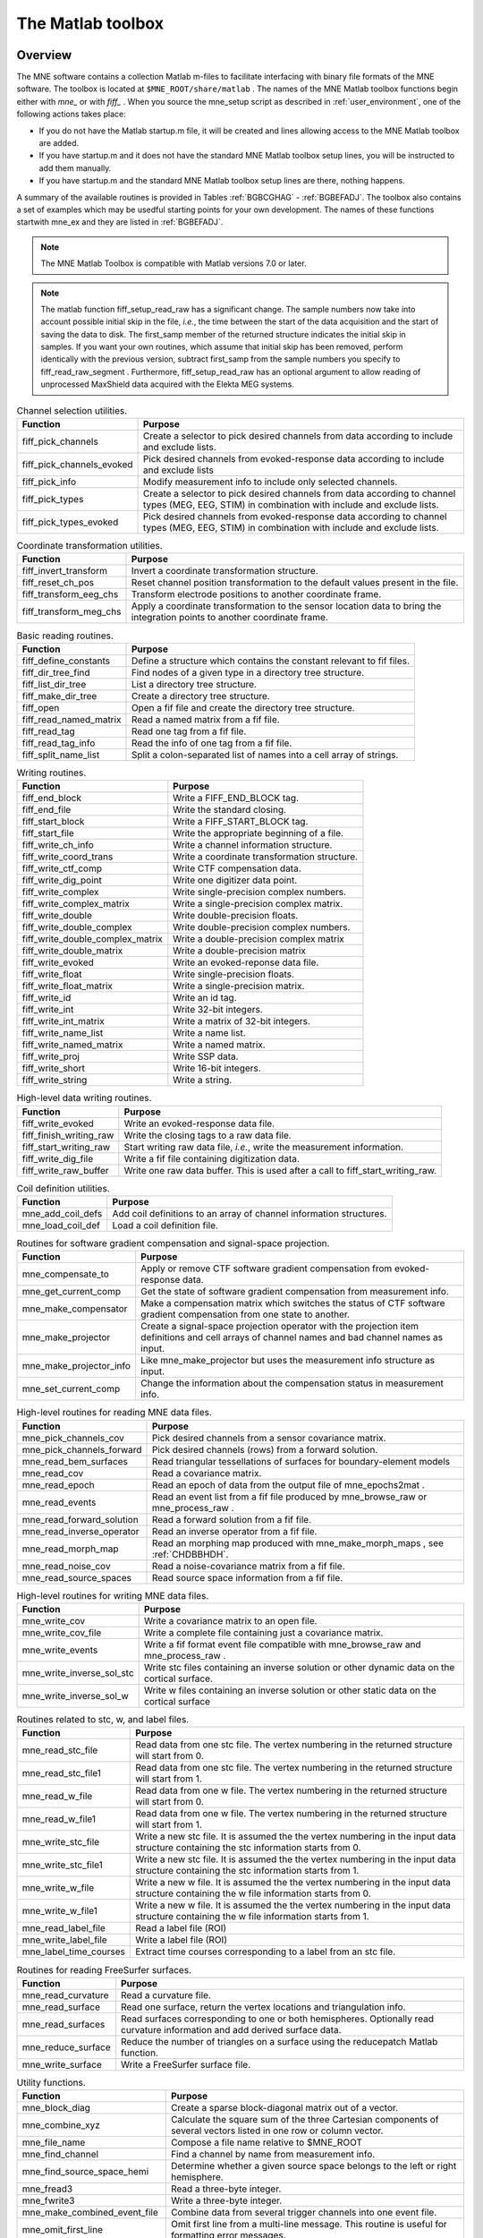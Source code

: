 

.. _ch_matlab:

==================
The Matlab toolbox
==================

Overview
########

The MNE software contains a collection Matlab m-files to
facilitate interfacing with binary file formats of the MNE software.
The toolbox is located at ``$MNE_ROOT/share/matlab`` . The
names of the MNE Matlab toolbox functions begin either with `mne_` or
with `fiff_` . When you source the mne_setup script
as described in :ref:`user_environment`, one of the following actions
takes place:

- If you do not have the Matlab startup.m
  file, it will be created and lines allowing access to the MNE Matlab
  toolbox are added.

- If you have startup.m and it does not have the standard MNE
  Matlab toolbox setup lines, you will be instructed to add them manually.

- If you have startup.m and the standard MNE Matlab toolbox
  setup lines are there, nothing happens.

A summary of the available routines is provided in Tables :ref:`BGBCGHAG` - :ref:`BGBEFADJ`. The toolbox
also contains a set of examples which may be usedful starting points
for your own development. The names of these functions startwith mne_ex and
they are listed in :ref:`BGBEFADJ`.

.. note:: The MNE Matlab Toolbox is compatible with    Matlab versions 7.0 or later.

.. note:: The matlab function fiff_setup_read_raw has    a significant change. The sample numbers now take into account possible    initial skip in the file, *i.e.*, the time between    the start of the data acquisition and the start of saving the data    to disk. The first_samp member    of the returned structure indicates the initial skip in samples.    If you want your own routines, which assume that initial skip has    been removed, perform identically with the previous version, subtract first_samp from    the sample numbers you specify to fiff_read_raw_segment .    Furthermore, fiff_setup_read_raw has an    optional argument to allow reading of unprocessed MaxShield data acquired    with the Elekta MEG systems.

.. _BGBCGHAG:

.. table:: High-level reading routines.
    +--------------------------------+--------------------------------------------------------------+
    | Function                       | Purpose                                                      |
    +================================+==============================================================+
    | fiff_find_evoked               | Find all evoked data sets from a file.                       |
    +--------------------------------+--------------------------------------------------------------+
    | fiff_read_bad_channels         | Read the bad channel list.                                   |
    +--------------------------------+--------------------------------------------------------------+
    | fiff_read_ctf_comp             | Read CTF software gradient compensation data.                |
    +--------------------------------+--------------------------------------------------------------+
    | fiff_read_evoked               | Read evoked-response data.                                   |
    +--------------------------------+--------------------------------------------------------------+
    | fiff_read_evoked_all           | Read all evoked-response data from a file.                   |
    +--------------------------------+--------------------------------------------------------------+
    | fiff_read_meas_info            | Read measurement information.                                |
    +--------------------------------+--------------------------------------------------------------+
    | fiff_read_mri                  | Read an MRI description file.                                |
    +--------------------------------+--------------------------------------------------------------+
    | fiff_read_proj                 | Read signal-space projection data.                           |
    +--------------------------------+--------------------------------------------------------------+
    | fiff_read_raw_segment          | Read a segment of raw data with time limits are specified    |
    |                                | in samples.                                                  |
    +--------------------------------+--------------------------------------------------------------+
    | fiff_read_raw_segment_times    | Read a segment of raw data with time limits specified        |
    |                                | in seconds.                                                  |
    +--------------------------------+--------------------------------------------------------------+
    | fiff_setup_read_raw            | Set up data structures before using fiff_read_raw_segment    |
    |                                | or fiff_read_raw_segment_times.                              |
    +--------------------------------+--------------------------------------------------------------+


.. table:: Channel selection utilities.

    ============================  ==================================================================================================================================================
    Function                      Purpose
    ============================  ==================================================================================================================================================
    fiff_pick_channels            Create a selector to pick desired channels from data according to include and exclude lists.
    fiff_pick_channels_evoked     Pick desired channels from evoked-response data according to include and exclude lists
    fiff_pick_info                Modify measurement info to include only selected channels.
    fiff_pick_types               Create a selector to pick desired channels from data according to channel types (MEG, EEG, STIM) in combination with include and exclude lists.
    fiff_pick_types_evoked        Pick desired channels from evoked-response data according to channel types (MEG, EEG, STIM) in combination with include and exclude lists.
    ============================  ==================================================================================================================================================

.. table:: Coordinate transformation utilities.

    =========================  =============================================================================================================================
    Function                   Purpose
    =========================  =============================================================================================================================
    fiff_invert_transform      Invert a coordinate transformation structure.
    fiff_reset_ch_pos          Reset channel position transformation to the default values present in the file.
    fiff_transform_eeg_chs     Transform electrode positions to another coordinate frame.
    fiff_transform_meg_chs     Apply a coordinate transformation to the sensor location data to bring the integration points to another coordinate frame.
    =========================  =============================================================================================================================

.. table:: Basic reading routines.

    =========================  ========================================================================
    Function                   Purpose
    =========================  ========================================================================
    fiff_define_constants      Define a structure which contains the constant relevant to fif files.
    fiff_dir_tree_find         Find nodes of a given type in a directory tree structure.
    fiff_list_dir_tree         List a directory tree structure.
    fiff_make_dir_tree         Create a directory tree structure.
    fiff_open                  Open a fif file and create the directory tree structure.
    fiff_read_named_matrix     Read a named matrix from a fif file.
    fiff_read_tag              Read one tag from a fif file.
    fiff_read_tag_info         Read the info of one tag from a fif file.
    fiff_split_name_list       Split a colon-separated list of names into a cell array of strings.
    =========================  ========================================================================

.. table:: Writing routines.

    ===================================  ===============================================
    Function                             Purpose
    ===================================  ===============================================
    fiff_end_block                       Write a FIFF_END_BLOCK tag.
    fiff_end_file                        Write the standard closing.
    fiff_start_block                     Write a FIFF_START_BLOCK tag.
    fiff_start_file                      Write the appropriate beginning of a file.
    fiff_write_ch_info                   Write a channel information structure.
    fiff_write_coord_trans               Write a coordinate transformation structure.
    fiff_write_ctf_comp                  Write CTF compensation data.
    fiff_write_dig_point                 Write one digitizer data point.
    fiff_write_complex                   Write single-precision complex numbers.
    fiff_write_complex_matrix            Write a single-precision complex matrix.
    fiff_write_double                    Write double-precision floats.
    fiff_write_double_complex            Write double-precision complex numbers.
    fiff_write_double_complex_matrix     Write a double-precision complex matrix
    fiff_write_double_matrix             Write a double-precision matrix
    fiff_write_evoked                    Write an evoked-reponse data file.
    fiff_write_float                     Write single-precision floats.
    fiff_write_float_matrix              Write a single-precision matrix.
    fiff_write_id                        Write an id tag.
    fiff_write_int                       Write 32-bit integers.
    fiff_write_int_matrix                Write a matrix of 32-bit integers.
    fiff_write_name_list                 Write a name list.
    fiff_write_named_matrix              Write a named matrix.
    fiff_write_proj                      Write SSP data.
    fiff_write_short                     Write 16-bit integers.
    fiff_write_string                    Write a string.
    ===================================  ===============================================

.. table:: High-level data writing routines.

    ==========================  ==================================================================================
    Function                    Purpose
    ==========================  ==================================================================================
    fiff_write_evoked           Write an evoked-response data file.
    fiff_finish_writing_raw     Write the closing tags to a raw data file.
    fiff_start_writing_raw      Start writing raw data file, *i.e.*, write the measurement information.
    fiff_write_dig_file         Write a fif file containing digitization data.
    fiff_write_raw_buffer       Write one raw data buffer. This is used after a call to fiff_start_writing_raw.
    ==========================  ==================================================================================

.. table:: Coil definition utilities.

    ====================  ======================================================================
    Function              Purpose
    ====================  ======================================================================
    mne_add_coil_defs     Add coil definitions to an array of channel information structures.
    mne_load_coil_def     Load a coil definition file.
    ====================  ======================================================================

.. table:: Routines for software gradient compensation and signal-space projection.

    ==========================  ==================================================================================================================================================
    Function                    Purpose
    ==========================  ==================================================================================================================================================
    mne_compensate_to           Apply or remove CTF software gradient compensation from evoked-response data.
    mne_get_current_comp        Get the state of software gradient compensation from measurement info.
    mne_make_compensator        Make a compensation matrix which switches the status of CTF software gradient compensation from one state to another.
    mne_make_projector          Create a signal-space projection operator with the projection item definitions and cell arrays of channel names and bad channel names as input.
    mne_make_projector_info     Like mne_make_projector but uses the measurement info structure as input.
    mne_set_current_comp        Change the information about the compensation status in measurement info.
    ==========================  ==================================================================================================================================================

.. table:: High-level routines for reading MNE data files.

    ============================  =====================================================================================
    Function                      Purpose
    ============================  =====================================================================================
    mne_pick_channels_cov         Pick desired channels from a sensor covariance matrix.
    mne_pick_channels_forward     Pick desired channels (rows) from a forward solution.
    mne_read_bem_surfaces         Read triangular tessellations of surfaces for boundary-element models
    mne_read_cov                  Read a covariance matrix.
    mne_read_epoch                Read an epoch of data from the output file of mne_epochs2mat .
    mne_read_events               Read an event list from a fif file produced by mne_browse_raw or mne_process_raw .
    mne_read_forward_solution     Read a forward solution from a fif file.
    mne_read_inverse_operator     Read an inverse operator from a fif file.
    mne_read_morph_map            Read an morphing map produced with mne_make_morph_maps , see :ref:`CHDBBHDH`.
    mne_read_noise_cov            Read a noise-covariance matrix from a fif file.
    mne_read_source_spaces        Read source space information from a fif file.
    ============================  =====================================================================================

.. table:: High-level routines for writing MNE data files.

    ============================  ================================================================================================
    Function                      Purpose
    ============================  ================================================================================================
    mne_write_cov                 Write a covariance matrix to an open file.
    mne_write_cov_file            Write a complete file containing just a covariance matrix.
    mne_write_events              Write a fif format event file compatible with mne_browse_raw and mne_process_raw .
    mne_write_inverse_sol_stc     Write stc files containing an inverse solution or other dynamic data on the cortical surface.
    mne_write_inverse_sol_w       Write w files containing an inverse solution or other static data on the cortical surface
    ============================  ================================================================================================

.. _BABBDDAI:

.. table:: Routines related to stc, w, and label files.

    =========================  ==========================================================================================================================================
    Function                   Purpose
    =========================  ==========================================================================================================================================
    mne_read_stc_file          Read data from one stc file. The vertex numbering in the returned structure will start from 0.
    mne_read_stc_file1         Read data from one stc file. The vertex numbering in the returned structure will start from 1.
    mne_read_w_file            Read data from one w file. The vertex numbering in the returned structure will start from 0.
    mne_read_w_file1           Read data from one w file. The vertex numbering in the returned structure will start from 1.
    mne_write_stc_file         Write a new stc file. It is assumed the the vertex numbering in the input data structure containing the stc information starts from 0.
    mne_write_stc_file1        Write a new stc file. It is assumed the the vertex numbering in the input data structure containing the stc information starts from 1.
    mne_write_w_file           Write a new w file. It is assumed the the vertex numbering in the input data structure containing the w file information starts from 0.
    mne_write_w_file1          Write a new w file. It is assumed the the vertex numbering in the input data structure containing the w file information starts from 1.
    mne_read_label_file        Read a label file (ROI)
    mne_write_label_file       Write a label file (ROI)
    mne_label_time_courses     Extract time courses corresponding to a label from an stc file.
    =========================  ==========================================================================================================================================

.. table:: Routines for reading FreeSurfer surfaces.

    =====================  ==============================================================================================================================
    Function               Purpose
    =====================  ==============================================================================================================================
    mne_read_curvature     Read a curvature file.
    mne_read_surface       Read one surface, return the vertex locations and triangulation info.
    mne_read_surfaces      Read surfaces corresponding to one or both hemispheres. Optionally read curvature information and add derived surface data.
    mne_reduce_surface     Reduce the number of triangles on a surface using the reducepatch Matlab function.
    mne_write_surface      Write a FreeSurfer surface file.
    =====================  ==============================================================================================================================

.. _BGBEGFBD:

.. table:: Utility functions.

    ================================  ==============================================================================================================================================================
    Function                          Purpose
    ================================  ==============================================================================================================================================================
    mne_block_diag                    Create a sparse block-diagonal matrix out of a vector.
    mne_combine_xyz                   Calculate the square sum of the three Cartesian components of several vectors listed in one row or column vector.
    mne_file_name                     Compose a file name relative to $MNE_ROOT
    mne_find_channel                  Find a channel by name from measurement info.
    mne_find_source_space_hemi        Determine whether a given source space belongs to the left or right hemisphere.
    mne_fread3                        Read a three-byte integer.
    mne_fwrite3                       Write a three-byte integer.
    mne_make_combined_event_file      Combine data from several trigger channels into one event file.
    mne_omit_first_line               Omit first line from a multi-line message. This routine is useful for formatting error messages.
    mne_prepare_inverse_operator      Prepare inverse operator data for calculating L2 minimum-norm solutions and dSPM.
    mne_setup_toolbox                 Set up the MNE Matlab toolbox.
    mne_transform_coordinates         Transform locations between different coordinate systems. This function uses the output file from mne_collect_transforms described in :ref:`BABBIFIJ` as input.
    mne_transpose_named_matrix        Create a transpose of a named matrix.
    mne_transform_source_space_to     Transform source space data to another coordinate frame.
    ================================  ==============================================================================================================================================================

.. _BGBEFADJ:

.. table:: Examples demostrating the use of the toolbox.

    =========================  =================================================================================
    Function                   Purpose
    =========================  =================================================================================
    mne_ex_average_epochs      Example of averaging epoch data produced by mne_epochs2mat , see :ref:`BEHFIDCB`.
    mne_ex_cancel_noise        Example of noise cancellation procedures.
    mne_ex_compute_inverse     Example of computing a L2 minimum-norm estimate or a dSPM solution
    mne_ex_data_sets           Example of listing evoked-response data sets.
    mne_ex_evoked_grad_amp     Compute tangential gradient amplitudes from planar gradiometer data.
    mne_ex_read_epochs         Read epoch data from a raw data file.
    mne_ex_read_evoked         Example of reading evoked-response data.
    mne_ex_read_raw            Example of reading raw data.
    mne_ex_read_write_raw      Example of processing raw data (read and write).
    =========================  =================================================================================

.. note:: In order for the inverse operator calculation    to work correctly with data processed with the Elekta-Neuromag Maxfilter (TM) software,    the so-called *processing history* block must    be included in data files. Previous versions of the MNE Matlab functions    did not copy processing history to files saved. As of March 30,    2009, the Matlab toolbox routines fiff_start_writing_raw and fiff_write_evoked have    been enchanced to include these data to the output file as appropriate.    If you have older raw data files created in Matlab from input which    has been processed Maxfilter, it is necessary to copy the *processing    history* block from the original to modified raw data    file using the mne_copy_processing_history utility described    in :ref:`CJACECAH`. The raw data processing programs mne_browse_raw and mne_process_raw have    handled copying of the processing history since revision 2.5 of    the MNE software.

Some data structures
####################

The MNE Matlab toolbox relies heavily on structures to organize
the data. This section gives detailed information about fields in
the essential data structures employed in the MNE Matlab toolbox.
In the structure definitions, data types referring to other MNE
Matlab toolbox structures are shown in italics. In addition, :ref:`BGBJHCGD` lists the values of various FIFF constants
defined by fiff_define_constants.m .
The documented structures are:

**tag**

    Contains one tag from the fif file, see :ref:`BGBGIIGD`.

**taginfo**

    Contains the information about one tag, see :ref:`BGBBJBJJ`.

**directory**

    Contains the tag directory as a tree structure, see :ref:`BGBEDHBG`.

**id**

    A fif ID, see :ref:`BGBDAHHJ`.

**named matrix**

    Contains a matrix with names for rows and/or columns, see :ref:`BGBBEDID`. A named matrix is used to store, *e.g.*,
    SSP vectors and forward solutions.

**trans**

    A 4 x 4 coordinate-transformation matrix operating on augmented column
    vectors. Indication of the coordinate frames to which this transformation
    relates is included, see :ref:`BGBDHBIF`.

**dig**

    A Polhemus digitizer data point, see :ref:`BGBHDEDG`.

**coildef**

    The coil definition structure useful for forward calculations and array
    visualization, see :ref:`BGBGBEBH`. For more detailed information on
    coil definitions, see :ref:`BJEIAEIE`.

**ch**

    Channel information structure, see :ref:`BGBIABGD`.

**proj**

    Signal-space projection data, see :ref:`BGBCJHJB`.

**comp**

    Software gradiometer compensation data, see :ref:`BGBJDIFD`.

**measurement info**

    Translation of the FIFFB_MEAS_INFO entity, see :ref:`BGBFHDIJ`. This
    data structure is returned by fiff_read_meas_info .

**surf**

    Used to represent triangulated surfaces and cortical source spaces, see :ref:`BGBEFJCB`.

**cov**

    Used for storing covariance matrices, see :ref:`BGBJJIED`.

**fwd**

    Forward solution data returned by mne_read_forward_solution ,
    see :ref:`BGBFJIBJ`.

**inv**

    Inverse operator decomposition data returned by mne_read_inverse_operator ,
    see :ref:`BGBIEIJE`. For more information on inverse operator
    decomposition, see :ref:`CBBDJFBJ`. For an example on how to
    compute inverse solution using this data, see the sample routine mne_ex_compute_inverse .

.. note:: The MNE Matlab toolbox tries it best to    employ vertex numbering starting from 1 as opposed to 0 as recorded    in the data files. There are, however, two exceptions where explicit    attention to the vertex numbering convention is needed. First, the    standard stc and w file reading and writing routines return and    assume zero-based vertex numbering. There are now versions with    names ending with '1' , which return and assume one-based    vertex numbering, see :ref:`BABBDDAI`. Second, the logno    field of the channel information in the data files produced by mne_compute_raw_inverse is    the zero-based number of the vertex whose source space signal is    contained on this channel.

.. _BGBJHCGD:

.. table:: FIFF constants.

    ================================  =======  ======================================================================================================
    Name                              Value    Description
    ================================  =======  ======================================================================================================
    FIFFV_MEG_CH                      1        This is a MEG channel.
    FIFFV_REF_MEG_CH                  301      This a reference MEG channel, located far away from the head.
    FIFFV_EEF_CH                      2        This is an EEG channel.
    FIFFV_MCG_CH                      201      This a MCG channel.
    FIFFV_STIM_CH                     3        This is a digital trigger channel.
    FIFFV_EOG_CH                      202      This is an EOG channel.
    FIFFV_EMG_CH                      302      This is an EMG channel.
    FIFFV_ECG_CH                      402      This is an ECG channel.
    FIFFV_MISC_CH                     502      This is a miscellaneous analog channel.
    FIFFV_RESP_CH                     602      This channel contains respiration monitor output.
    FIFFV_COORD_UNKNOWN               0        Unknown coordinate frame
    FIFFV_COORD_DEVICE                1        The MEG device coordinate frame
    FIFFV_COORD_ISOTRAK               2        The Polhemus digitizer coordinate frame (does not appear in data files).
    FIFFV_COORD_HPI                   3        HPI coil coordinate frame (does not appear in data files)
    FIFFV_COORD_HEAD                  4        The MEG head coordinate frame (Neuromag convention).
    FIFFV_COORD_MRI                   5        The MRI coordinate frame
    FIFFV_COORD_MRI_SLICE             6        The coordinate frame of a single MRI slice.
    FIFFV_COORD_MRI_DISPLAY           7        The preferred coordinate frame for displaying the MRIs (used by MRIlab).
    FIFFV_COORD_DICOM_DEVICE          8        The DICOM coordinate frame (does not appear in files).
    FIFFV_COORD_IMAGING_DEVICE        9        A generic imaging device coordinate frame (does not appear in files).
    FIFFV_MNE_COORD_TUFTS_EEG         300      The Tufts EEG data coordinate frame
    FIFFV_MNE_COORD_CTF_DEVICE        1001     The CTF device coordinate frame (does not appear in files)
    FIFFV_MNE_COORD_CTF_HEAD          1004     The CTF/4D head coordinate frame
    FIFFV_ASPECT_AVERAGE              100      Data aspect: average.
    FIFFV_ASPECT_STD_ERR              101      Data aspect: standard error of mean.
    FIFFV_ASPECT_SINGLE               102      Single epoch.
    FIFFV_ASPECT_SUBAVERAGE           103      One subaverage.
    FIFFV_ASPECT_ALTAVERAGE           104      One alternating (plus-minus) subaverage.
    FIFFV_ASPECT_SAMPLE               105      A sample cut from raw data.
    FIFFV_ASPECT_POWER_DENSITY        106      Power density spectrum.
    FIFFV_ASPECT_DIPOLE_WAVE          200      The time course of an equivalent current dipole
    FIFFV_BEM_SURF_ID_UNKNOWN         -1       Unknown BEM surface
    FIFFV_BEM_SURF_ID_BRAIN           1        The inner skull surface
    FIFFV_BEM_SURF_ID_SKULL           3        The outer skull surface
    FIFFV_BEM_SURF_ID_HEAD            4        The scalp surface
    FIFFV_MNE_SURF_LEFT_HEMI          101      Left hemisphere cortical surface
    FIFFV_MNE_SURF_RIGHT_HEMI         102      Right hemisphere cortical surface
    FIFFV_POINT_CARDINAL              1        Digitization point which is a cardinal landmark aka. fiducial point
    FIFFV_POINT_HPI                   2        Digitized HPI coil location
    FIFFV_POINT_EEG                   3        Digitized EEG electrode location
    FIFFV_POINT_ECG                   3        Digitized ECG electrode location
    FIFFV_POINT_EXTRA                 4        Additional head surface point
    FIFFV_POINT_LPA                   1        Identifier for left auricular landmark
    FIFFV_POINT_NASION                2        Identifier for nasion
    FIFFV_POINT_RPA                   3        Identifier for right auricular landmark
    FIFFV_MNE_FIXED_ORI               1        Fixed orientation constraint used in the computation of a forward solution.
    FIFFV_MNE_FREE_ORI                2        No orientation constraint used in the computation of a forward solution
    FIFFV_MNE_MEG                     1        Indicates an inverse operator based on MEG only
    FIFFV_MNE_EEG                     2        Indicates an inverse operator based on EEG only.
    FIFFV_MNE_MEG_EEG                 3        Indicates an inverse operator based on both MEG and EEG.
    FIFFV_MNE_UNKNOWN_COV             0        An unknown covariance matrix
    FIFFV_MNE_NOISE_COV               1        Indicates a noise covariance matrix.
    FIFFV_MNE_SENSOR_COV              1        Synonym for FIFFV_MNE_NOISE_COV
    FIFFV_MNE_SOURCE_COV              2        Indicates a source covariance matrix
    FIFFV_MNE_FMRI_PRIOR_COV          3        Indicates a covariance matrix associated with fMRI priors
    FIFFV_MNE_SIGNAL_COV              4        Indicates the data (signal + noise) covariance matrix
    FIFFV_MNE_DEPTH_PRIOR_COV         5        Indicates the depth prior (depth weighting) covariance matrix
    FIFFV_MNE_ORIENT_PRIOR_COV        6        Indicates the orientation (loose orientation constrain) prior covariance matrix
    FIFFV_PROJ_ITEM_NONE              0        The nature of this projection item is unknown
    FIFFV_PROJ_ITEM_FIELD             1        This is projection item is a generic field pattern or field patters.
    FIFFV_PROJ_ITEM_DIP_FIX           2        This projection item is the field of one dipole
    FIFFV_PROJ_ITEM_DIP_ROT           3        This projection item corresponds to the fields of three or two orthogonal dipoles at some location.
    FIFFV_PROJ_ITEM_HOMOG_GRAD        4        This projection item contains the homogeneous gradient fields as seen by the sensor array.
    FIFFV_PROJ_ITEM_HOMOG_FIELD       5        This projection item contains the three homogeneous field components as seen by the sensor array.
    FIFFV_MNE_PROJ_ITEM_EEG_AVREF     10       This projection item corresponds to the average EEG reference.
    ================================  =======  ======================================================================================================

.. _BGBGIIGD:

.. table:: The tag structure.

    =======  ===========  ============================================
    Field    Data type    Description
    =======  ===========  ============================================
    kind     int32        The kind of the data item.
    type     uint32       The data type used to represent the data.
    size     int32        Size of the data in bytes.
    next     int32        Byte offset of the next tag in the file.
    data     various      The data itself.
    =======  ===========  ============================================

.. _BGBBJBJJ:

.. table:: The taginfo structure.

    =======  ===========  ============================================
    Field    Data type    Description
    =======  ===========  ============================================
    kind     double       The kind of the data item.
    type     double       The data type used to represent the data.
    size     double       Size of the data in bytes.
    pos      double       Byte offset to this tag in the file.
    =======  ===========  ============================================

.. _BGBEDHBG:

.. table:: The directory structure.

    ============  ============  ================================================================
    Field         Data type     Description
    ============  ============  ================================================================
    block         double        The block id of this directory node.
    id            id            The unique identifier of this node.
    parent_id     id            The unique identifier of the node this node was derived from.
    nent          double        Number of entries in this node.
    nchild        double        Number of children to this node.
    dir           taginfo       Information about tags in this node.
    children      directory     The children of this node.
    ============  ============  ================================================================

.. _BGBDAHHJ:

.. table:: The id structure.

    ==========  ===========  ============================================================
    Field       Data type    Description
    ==========  ===========  ============================================================
    version     int32        The fif file version (major  < < 16 | minor).
    machid      int32(2)     Unique identifier of the computer this id was created on.
    secs        int32        Time since January 1, 1970 (seconds).
    usecs       int32        Time since January 1, 1970 (microseconds past secs ).
    ==========  ===========  ============================================================

.. _BGBBEDID:

.. table:: The named matrix structure.

    ============  ===========  ======================================================================
    Field         Data type    Description
    ============  ===========  ======================================================================
    nrow          int32        Number of rows.
    ncol          int32        Number of columns.
    row_names     cell(*)      The names of associated with the rows. This member may be empty.
    col_names     cell(*)      The names of associated with the columns. This member may be empty.
    data          various      The matrix data, usually of type single or double.
    ============  ===========  ======================================================================

.. _BGBDHBIF:

.. table:: The trans structure.

    ========  ==============  =====================================================================================================================================================================
    Field     Data type       Description
    ========  ==============  =====================================================================================================================================================================
    from      int32           The source coordinate frame, see :ref:`BGBJHCGD`. Look for entries starting with FIFFV_COORD or FIFFV_MNE_COORD.
    to        int32           The destination coordinate frame.
    trans     double(4,4)     The 4-by-4 coordinate transformation matrix. This operates from augmented position column vectors given in *from* coordinates to give results in *to* coordinates.
    ========  ==============  =====================================================================================================================================================================

.. _BGBHDEDG:

.. table:: The dig structure.

    ========  ============  ==========================================================================================================================
    Field     Data type     Description
    ========  ============  ==========================================================================================================================
    kind      int32         The type of digitizing point. Possible values are listed in :ref:`BGBJHCGD`. Look for entries starting with FIFF_POINT.
    ident     int32         Identifier for this point.
    r         single(3)     The location of this point.
    ========  ============  ==========================================================================================================================

.. _BGBGBEBH:

.. table:: The coildef structure. For more detailed information, see :ref:`BJEIAEIE`.

    ==============  =======================  ========================================================================================
    Field           Data type                Description
    ==============  =======================  ========================================================================================
    class           double                   The coil (or electrode) class
    id              double                   The coil (or electrode) id
    accuracy        double                   Representation accuracy
    num_points      double                   Number of integration points.
    size            double                   Coil size
    baseline        double                   Coil baseline
    description     char(*)                  Coil description
    coildefs        double(num_points,7)     Each row contains the integration point weight, followed by location [m] and normal
    FV              struct                   Contains the faces and vertices which can be used to draw the coil for visualization.
    ==============  =======================  ========================================================================================

.. _BGBIABGD:

.. table:: The ch structure.

    ==============  ==============  =======================================================================================================================================================================================================================================================================================================================================================
    Field           Data type       Description
    ==============  ==============  =======================================================================================================================================================================================================================================================================================================================================================
    scanno          int32           Scanning order number, starting from 1.
    logno           int32           Logical channel number, conventions in the usage of this number vary.
    kind            int32           The channel type (FIFFV_MEG_CH, FIFF_EEG_CH, etc., see :ref:`BGBJHCGD` ).
    range           double          The hardware-oriented part of the calibration factor. This should be only applied to the continuous raw data.
    cal             double          The calibration factor to bring the channels to physical units.
    loc             double(12)      The channel location. The first three numbers indicate the location [m], followed by the three unit vectors of the channel-specific coordinate frame. These data contain the values saved in the fif file and should not be changed. The values are specified in device coordinates for MEG and in head coordinates for EEG channels, respectively.
    coil_trans      double(4,4)     Initially, transformation from the channel coordinates to device coordinates. This transformation is updated by calls to fiff_transform_meg_chs and fiff_transform_eeg_chs .
    eeg_loc         double(6)       The location of the EEG electrode in coord_frame coordinates. The first three values contain the location of the electrode [m]. If six values are present, the remaining ones indicate the location of the reference electrode for this channel.
    coord_frame     int32           Initially, the coordinate frame is FIFFV_COORD_DEVICE for MEG channels and FIFFV_COORD_HEAD for EEG channels.
    unit            int32           Unit of measurement. Relevant values are: 201 = T/m, 112 = T, 107 = V, and 202 = Am.
    unit_mul        int32           The data are given in unit s multiplied by 10unit_mul . Presently, unit_mul is always zero.
    ch_name         char(*)         Name of the channel.
    coil_def        coildef         The coil definition structure. This is present only if mne_add_coil_defs has been successfully called.
    ==============  ==============  =======================================================================================================================================================================================================================================================================================================================================================

.. _BGBCJHJB:

.. table:: The proj structure.

    =========  ===============  =========================================================================================================================================================
    Field      Data type        Description
    =========  ===============  =========================================================================================================================================================
    kind       int32            The type of the projection item. Possible values are listed in :ref:`BGBJHCGD`. Look for entries starting with FIFFV_PROJ_ITEM or FIFFV_MNE_PROJ_ITEM.
    active     int32            Is this item active, i.e. , applied or about to be applied to the data.
    data       named matrix     The projection vectors. The column names indicate the names of the channels associated to the elements of the vectors.
    =========  ===============  =========================================================================================================================================================

.. _BGBJDIFD:

.. table:: The comp structure.

    ==================  ===============  ===========================================================================================================================================================================================================
    Field               Data type        Description
    ==================  ===============  ===========================================================================================================================================================================================================
    ctfkind             int32            The kind of the compensation as stored in file.
    kind                int32            ctfkind mapped into small integer numbers.
    save_calibrated     logical          Were the compensation data saved in calibrated form. If this field is false, the matrix will be decalibrated using the fields row_cals and col_cals when the compensation data are saved by the toolbox.
    row_cals            double(*)        Calibration factors applied to the rows of the compensation data matrix when the data were read.
    col_cals            double(*)        Calibration factors applied to the columns of the compensation data matrix when the data were read.
    data                named matrix     The compensation data matrix. The row_names list the names of the channels to which this compensation applies and the col_names the compensation channels. For more information, see :ref:`BEHDDFBI`.
    ==================  ===============  ===========================================================================================================================================================================================================


.. tabularcolumns:: |p{0.2\linewidth}|p{0.2\linewidth}|p{0.55\linewidth}|
.. _BGBFHDIJ:
.. table:: The meas info structure.

    =============  ==============  =====================================================================================================================
    Field          Data type       Description
    =============  ==============  =====================================================================================================================
    file_id        id              The fif ID of the measurement file.
    meas_id        id              The ID assigned to this measurement by the acquisition system or during file conversion.
    nchan          int32           Number of channels
    sfreq          double          Sampling frequency
    highpass       double          Highpass corner frequency [Hz]. Zero indicates a DC recording.
    lowpass        double          Lowpass corner frequency [Hz].
    chs            ch (nchan)      An array of channel information structures.
    ch_names       cell(nchan)     Cell array of channel names.
    dev_head_t     trans           The device to head transformation
    ctf_head_t     trans           The transformation from 4D/CTF head coordinates to Neuromag head coordinates. This is only present in 4D/CTF data.
    dev_ctf_t      trans           The transformation from device coordinates to 4D/CTF head coordinates. This is only present in 4D/CTF data
    dig            dig(*)          The Polhemus digitization data in head coordinates.
    bads           cell(*)         Bad channel list
    projs          proj(*)         SSP operator data.
    comps          comp(*)         Software gradient compensation data.
    =============  ==============  =====================================================================================================================


.. tabularcolumns:: |p{0.2\linewidth}|p{0.2\linewidth}|p{0.55\linewidth}|
.. _BGBEFJCB:
.. table:: The surf structure.

    ===============  ==================  ============================================================================================================================================================================================================================================================================
    Field            Data type           Description
    ===============  ==================  ============================================================================================================================================================================================================================================================================
    id               int32               The surface ID
    sigma            double              The electrical conductivity of the compartment bounded by this surface. This field is present in BEM surfaces only.
    np               int32               Number of vertices on the surface
    ntri             int32               Number of triangles on the surface
    coord_frame      int32               Coordinate frame in which the locations and orientations are expressed.
    rr               double(np,3)        The vertex locations
    nn               double(np,3)        The vertex normals. If derived surface data was not requested, this is empty.
    tris             int32(ntri,3)       Vertex numbers of the triangles in counterclockwise order as seen from the outside.
    nuse             int32               Number of active vertices, *i.e.*, vertices included in a decimated source space.
    inuse            int32(np)           Which vertices are in use.
    vertno           int32(nuse)         Indices of the vertices in use.
    curv             double(np)          Curvature values at the vertices. If curvature information was not requested, this field is empty or absent.
    tri_area         double(ntri)        The triangle areas in m2.If derived surface data was not requested, this field will be missing.
    tri_cent         double(ntri,3)      The triangle centroids. If derived surface data was not requested, this field will be missing.
    tri_nn           double(ntri,3)      The triangle normals. If derived surface data was not requested, this field will be missing.
    nuse_tri         int32               Number of triangles in use. This is present only if the surface corresponds to a source space created with the ``--ico`` option.
    use_tris         int32(nuse_tri)     The vertices of the triangles in use in the complete triangulation. This is present only if the surface corresponds to a source space created with the ``--ico`` option.
    nearest          int32(np)           This field is present only if patch information has been computed for a source space. For each vertex in the triangulation, these values indicate the nearest active source space vertex.
    nearest_dist     double(np)          This field is present only if patch information has been computed for a source space. For each vertex in the triangulation, these values indicate the distance to the nearest active source space vertex.
    dist             double(np,np)       Distances between vertices on this surface given as a sparse matrix. A zero off-diagonal entry in this matrix indicates that the corresponding distance has not been calculated.
    dist_limit       double              The value given to mne_add_patch_info with the ``--dist`` option, see :ref:`CJAGCDCC`. This value is presently always negative, indicating that only distances between active source space vertices, as indicated by the vertno field of this structure, have been calculated.
    ===============  ==================  ============================================================================================================================================================================================================================================================================


.. tabularcolumns:: |p{0.2\linewidth}|p{0.2\linewidth}|p{0.55\linewidth}|
.. _BGBJJIED:
.. table:: The cov structure.

    =========  ==================  ======================================================================================================
    Field      Data type           Description
    =========  ==================  ======================================================================================================
    kind       double              What kind of a covariance matrix (1 = noise covariance, 2 = source covariance).
    diag       double              Is this a diagonal matrix.
    dim        int32               Dimension of the covariance matrix.
    names      cell(*)             Names of the channels associated with the entries (may be empty).
    data       double(dim,dim)     The covariance matrix. This a double(dim) vector for a diagonal covariance matrix.
    projs      proj(*)             The SSP vectors applied to these data.
    bads       cell(*)             Bad channel names.
    nfree      int32               Number of data points used to compute this matrix.
    eig        double(dim)         The eigenvalues of the covariance matrix. This field may be empty for a diagonal covariance matrix.
    eigvec     double(dim,dim)     The eigenvectors of the covariance matrix.
    =========  ==================  ======================================================================================================


.. tabularcolumns:: |p{0.2\linewidth}|p{0.2\linewidth}|p{0.55\linewidth}|
.. _BGBFJIBJ:
.. table:: The fwd structure.

    ==============  ====================  =============================================================================================================================================================================================================================
    Field           Data type             Description
    ==============  ====================  =============================================================================================================================================================================================================================
    source_ori      int32                 Has the solution been computed for the current component normal to the cortex only (1) or all three source orientations (2).
    coord_frame     int32                 Coordinate frame in which the locations and orientations are expressed.
    nsource         int32                 Total number of source space points.
    nchan           int32                 Number of channels.
    sol             named matrix          The forward solution matrix.
    sol_grad        named matrix          The derivatives of the forward solution with respect to the dipole location coordinates, see :ref:`BJEFEJJG`. This field is present only if the forward solution was computed with the ``--grad`` option, see :ref:`BJEIGFAE`.
    mri_head_t      trans                 Transformation from the MRI coordinate frame to the (Neuromag) head coordinate frame.
    src             surf(*)               The description of the source spaces
    source_rr       double(nsource,3)     The source locations.
    source_nn       double(*,3)           The source orientations. Number of rows is either nsource (fixed source orientations) or 3*nsource (all source orientations).
    ==============  ====================  =============================================================================================================================================================================================================================


.. tabularcolumns:: |p{0.2\linewidth}|p{0.2\linewidth}|p{0.55\linewidth}|
.. _BGBIEIJE:
.. table:: The inv structure. Note: The fields proj , whitener , reginv , and noisenorm are filled in by the routine mne_prepare_inverse_operator.

    ===============  ======================  ==============================================================================================================================================================
    Field            Data type               Description
    ===============  ======================  ==============================================================================================================================================================
    methods          int32                   Has the solution been computed using MEG data (1), EEG data (2), or both (3).
    source_ori       int32                   Has the solution been computed for the current component normal to the cortex only (1) or all three source orientations (2)
    nsource          int32                   Total number of source space points.
    nchan            int32                   Number of channels.
    coord_frame      int32                   Coordinate frame in which the locations and orientations are expressed.
    source_nn        double(*,3)             The source orientations. Number of rows is either nsource (fixed source orientations) or 3*nsource (all source orientations).
    sing             double(nchan)           The singular values, *i.e.*, the diagonal values of :math:`\Lambda`, see :ref:`CHDBEHBC`.
    eigen_leads      double(*,nchan)         The matrix :math:`V`, see :ref:`CHDBEHBC`.
    eigen_fields     double(nchan,nchan)     The matrix :math:`U^T`, see :ref:`CHDBEHBC`.
    noise_cov        cov                     The noise covariance matrix :math:`C`.
    source_cov       cov                     The source covariance matrix :math:`R`.
    src              surf(*)                 The description of the source spaces
    mri_head_t       trans                   Transformation from the MRI coordinate frame to the (Neuromag) head coordinate frame.
    nave             double                  The number of averages.
    projs            proj(*)                 The SSP vectors which were active when the decomposition was computed
    proj             double(nchan)           The projection operator computed using projs .
    whitener                                 A sparse matrix containing the noise normalization factors. Dimension is either nsource (fixed source orientations) or 3*nsource (all source orientations).
    reginv           double(nchan)           The diagonal matrix :math:`\Gamma`, see :ref:`CHDBEHBC`.
    noisenorm        double(*)               A sparse matrix containing the noise normalization factors. Dimension is either nsource (fixed source orientations) or 3*nsource (all source orientations).
    ===============  ======================  ==============================================================================================================================================================

On-line documentation for individual routines
#############################################

Each of the routines listed in Tables :ref:`BGBCGHAG` - :ref:`BGBEFADJ` has on-line documentation accessible by saying ``help`` <*routine name*> in Matlab.
